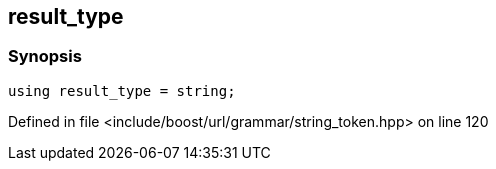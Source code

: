 :relfileprefix: ../../../../
[#6FE5CA0B2DEB4F01CCFD6D2D034D20920700A3B4]
== result_type



=== Synopsis

[source,cpp,subs="verbatim,macros,-callouts"]
----
using result_type = string;
----

Defined in file <include/boost/url/grammar/string_token.hpp> on line 120

